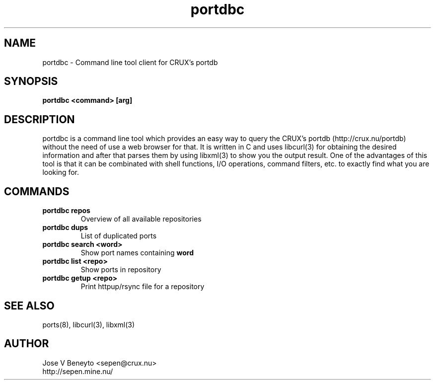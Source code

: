 .\" man page for portdbc
.\" Jose V Beneyto, sepen@crux.nu
.\" 
.\" .PU
.TH "portdbc" "8" "" "" ""


.SH "NAME"
.LP 
portdbc \- Command line tool client for CRUX's portdb


.SH "SYNOPSIS"
.B portdbc <command> [arg]


.SH "DESCRIPTION"
portdbc is a command line tool which provides an easy way to query the CRUX's
portdb (http://crux.nu/portdb) without the need of use a web browser for that.
It is written in C and uses libcurl(3) for obtaining the desired information and
after that parses them by using libxml(3) to show you the output result.
One of the advantages of this tool is that it can be combinated with shell
functions, I/O operations, command filters, etc. to exactly find what you are
looking for.

.SH "COMMANDS"

.TP
.B portdbc repos
Overview of all available repositories

.TP
.B portdbc dups
List of duplicated ports

.TP
.B portdbc search <word>
Show port names containing
.B word

.TP
.B portdbc list <repo>
Show ports in repository

.TP
.B portdbc getup <repo>
Print httpup/rsync file for a repository


.SH "SEE ALSO"
ports(8), libcurl(3), libxml(3)


.SH "AUTHOR"
.nf
Jose V Beneyto <sepen@crux.nu>
http://sepen.mine.nu/
.fi
